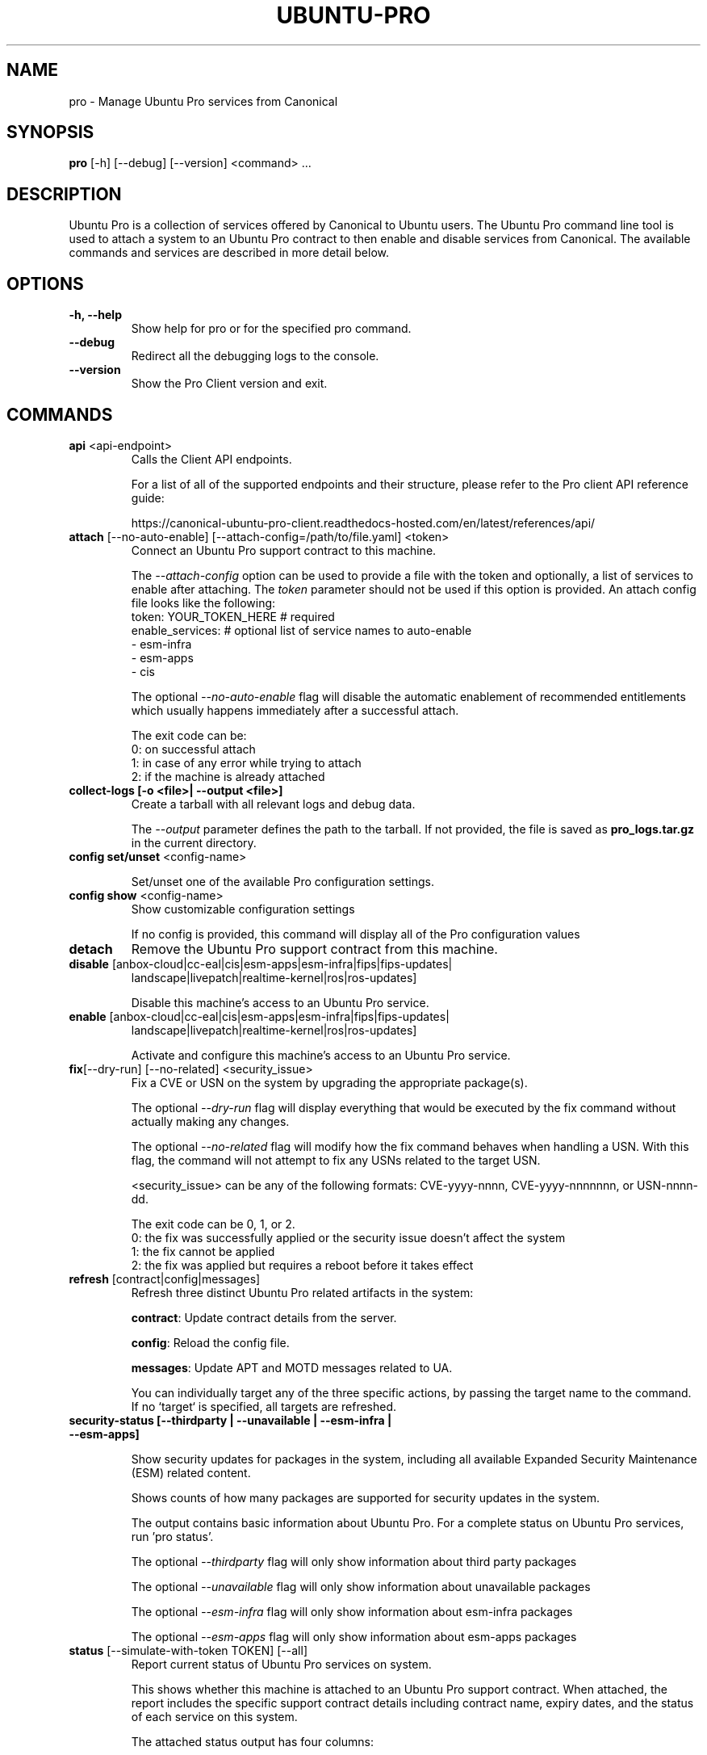 .TH "UBUNTU-PRO" "1" "21 February 2020" "Canonical Ltd." "Ubuntu Pro"


.SH NAME
pro \- Manage Ubuntu Pro services from Canonical


.SH SYNOPSIS
.BR "pro" " [-h] [--debug] [--version] <command> ..."


.SH DESCRIPTION
Ubuntu Pro is a collection of services offered by Canonical to
Ubuntu users. The Ubuntu Pro command line tool is used to attach
a system to an Ubuntu Pro contract to then enable and disable
services from Canonical. The available commands and services are
described in more detail below.


.SH OPTIONS
.TP
.BR "-h, --help"
Show help for pro or for the specified pro command.

.TP
.BR "--debug"
Redirect all the debugging logs to the console.

.TP
.BR "--version"
Show the Pro Client version and exit.


.SH COMMANDS
.TP
.BR "api" " <api-endpoint>"
Calls the Client API endpoints.

For a list of all of the supported endpoints and their structure,
please refer to the Pro client API reference guide:

https://canonical-ubuntu-pro-client.readthedocs-hosted.com/en/latest/references/api/

.TP
.BR "attach" " [--no-auto-enable] [--attach-config=/path/to/file.yaml] <token>"
Connect an Ubuntu Pro support contract to this machine.

The \fI--attach-config\fR option can be used to provide a file with the token
and optionally, a list of services to enable after attaching. The \fItoken\fR
parameter should not be used if this option is provided. An attach config file
looks like the following:
    token: YOUR_TOKEN_HERE  # required
    enable_services:        # optional list of service names to auto-enable
        - esm-infra
        - esm-apps
        - cis

The optional \fI--no-auto-enable\fR flag will disable the automatic
enablement of recommended entitlements which usually happens immediately
after a successful attach.

The exit code can be:
    0: on successful attach
    1: in case of any error while trying to attach
    2: if the machine is already attached

.TP
.B collect-logs [-o <file>| --output <file>]
Create a tarball with all relevant logs and debug data.

The \fI--output\fR parameter defines the path to the tarball. If not
provided, the file is saved as \fBpro_logs.tar.gz\fP in the current
directory.

.TP
.BR "config set/unset" " <config-name>"

Set/unset one of the available Pro configuration settings.

.TP
.BR "config show" " <config-name>"
Show customizable configuration settings

If no config is provided, this command will display all of the Pro configuration values

.TP
.B detach
Remove the Ubuntu Pro support contract from this machine.

.TP
.BR "disable" " [anbox-cloud|cc-eal|cis|esm-apps|esm-infra|fips|fips-updates|"
 landscape|livepatch|realtime-kernel|ros|ros-updates]

Disable this machine's access to an Ubuntu Pro service.

.TP
.BR "enable" " [anbox-cloud|cc-eal|cis|esm-apps|esm-infra|fips|fips-updates|"
landscape|livepatch|realtime-kernel|ros|ros-updates]

Activate and configure this machine's access to an Ubuntu Pro
service.

.TP
.BR "fix" "[--dry-run] [--no-related] <security_issue>"
Fix a CVE or USN on the system by upgrading the appropriate package(s).

The optional \fI--dry-run\fR flag will display everything that would be executed by the fix command
without actually making any changes.

The optional \fI--no-related\fR flag will modify how the fix command behaves when handling a USN.
With this flag, the command will not attempt to fix any USNs related to the target USN.

<security_issue> can be any of the following formats: CVE-yyyy-nnnn,
CVE-yyyy-nnnnnnn, or USN-nnnn-dd.

The exit code can be 0, 1, or 2.
    0: the fix was successfully applied or the security issue doesn't affect the system
    1: the fix cannot be applied
    2: the fix was applied but requires a reboot before it takes effect

.TP
.BR "refresh" " [contract|config|messages]"
Refresh three distinct Ubuntu Pro related artifacts in the system:

.BR "contract" ":"
Update contract details from the server.

.BR "config" ":"
Reload the config file.

.BR "messages" ":"
Update APT and MOTD messages related to UA.

You can individually target any of the three specific actions,
by passing the target name to the command.
If no `target` is specified, all targets are refreshed.

.TP
.B "security-status" " [--thirdparty | --unavailable | --esm-infra | --esm-apps]"

Show security updates for packages in the system, including all
available Expanded Security Maintenance (ESM) related content.

Shows counts of how many packages are supported for security updates
in the system.

The output contains basic information about Ubuntu Pro. For a
complete status on Ubuntu Pro services, run 'pro status'.

The optional \fI--thirdparty\fR flag will only show information about third party packages

The optional \fI--unavailable\fR flag will only show information about unavailable packages

The optional \fI--esm-infra\fR flag will only show information about esm-infra packages

The optional \fI--esm-apps\fR flag will only show information about esm-apps packages

.TP
.BR "status" " [--simulate-with-token TOKEN] [--all]"
Report current status of Ubuntu Pro services on system.

This shows whether this machine is attached to an Ubuntu Pro
support contract. When attached, the report includes the specific
support contract details including contract name, expiry dates, and the
status of each service on this system.

The attached status output has four columns:

.BR "SERVICE" ":"
name of the service

.BR "ENTITLED" ":"
whether the contract to which this machine is attached entitles use of
this service. Possible values are: \fIyes\fR or \fIno\fR

.BR "STATUS" ":"
whether the service is enabled on this machine.
Possible values are: \fIenabled\fR, \fIdisabled\fR, \fIn/a\fR (if your
contract entitles you to the service, but it isn't available for this
machine) or \fI—\fR (if you aren't entitled to this service)

.BR "DESCRIPTION" ":"
a brief description of the service

The unattached status output instead has three columns. \fBSERVICE\fR
and \fBDESCRIPTION\fR are the same as above, and there is the addition
of:

.BR "AVAILABLE" ":"
whether this service would be available if this machine were attached.
The possible values are \fIyes\fR or \fIno\fR.

If --simulate-with-token is used, then the output has five columns.
\fBSERVICE\fR, \fBAVAILABLE\fR, \fBENTITLED\fR and \fBDESCRIPTION\fR are the
same as mentioned above, and \fBAUTO_ENABLED\fR shows whether the service is
set to be enabled when that token is attached.

If the \fI--all\fR flag is set, unavailable services are also listed in the
output.

.TP
.BR "system reboot-required"
Tells if the system needs to be rebooted


.SH SERVICES
.TP
.B "Anbox Cloud (anbox-cloud)"
Anbox Cloud lets you stream mobile apps securely, at any scale, to any device,
letting you focus on your apps. Run Android in system containers on public or
private clouds with ultra low streaming latency. When the anbox-cloud service
is enabled, by default, the Appliance variant is enabled. Enabling this service
allows orchestration to provision a PPA with the Anbox Cloud resources. This
step also configures the Anbox Management Service (AMS) with the necessary
image server credentials.

To learn more about Anbox Cloud, see https://anbox-cloud.io

.TP
.B "Common Criteria EAL2 Provisioning (cc-eal)"
Common Criteria is an Information Technology Security Evaluation standard
(ISO/IEC IS 15408) for computer security certification. Ubuntu 16.04 has been
evaluated to assurance level EAL2 through CSEC. The evaluation was performed
on Intel x86_64, IBM Power8 and IBM Z hardware platforms.

.TP
.B "CIS Audit (cis)/Ubuntu Security Guide (usg)"
Ubuntu Security Guide is a tool for hardening and auditing, allowing for
environment-specific customizations. It enables compliance with profiles such
as DISA-STIG and the CIS benchmarks.

Find out more at https://ubuntu.com/security/certifications/docs/usg

.TP
.B "Expanded Security Maintenance for Infrastructure (esm-infra)"
Expanded Security Maintenance for Infrastructure provides access to a private
PPA which includes available high and critical CVE fixes for Ubuntu LTS
packages in the Ubuntu Main repository between the end of the standard Ubuntu
LTS security maintenance and its end of life. It is enabled by default with
Ubuntu Pro.

You can find out more about the service at https://ubuntu.com/security/esm

.TP
.B "Expanded Security Maintenance for Applications (esm-apps)"
Expanded Security Maintenance for Applications is enabled by default on
entitled workloads. It provides access to a private PPA which includes
available high and critical CVE fixes for Ubuntu LTS packages in the Ubuntu
Main and Ubuntu Universe repositories from the Ubuntu LTS release date until
its end of life.

You can find out more about the esm service at https://ubuntu.com/security/esm

.TP
.B "FIPS 140-2 certified modules (fips)"
Installs FIPS 140 crypto packages for FedRAMP, FISMA and compliance use cases.
Note that "fips" does not provide security patching. For FIPS certified
modules with security patches please see "fips-updates". If you are unsure,
choose "fips-updates" for maximum security.

Find out more at https://ubuntu.com/security/fips


.TP
.B "FIPS 140-2 certified modules with updates (fips-updates)"
fips-updates installs FIPS 140 crypto packages including all security patches
for those modules that have been provided since their certification date.

You can find out more at https://ubuntu.com/security/fips

.TP
.B "Landscape (landscape)"
Landscape Client can be installed on this machine and enrolled in Canonical's
Landscape SaaS: https://landscape.canonical.com or a self-hosted Landscape:
https://ubuntu.com/landscape/install

Landscape allows you to manage many machines as easily as one, with an
intuitive dashboard and API interface for automation, hardening, auditing, and
more.

Find out more about Landscape at https://ubuntu.com/landscape

.TP
.B "Livepatch Service (livepatch)"
Livepatch provides selected high and critical kernel CVE fixes and other
non-security bug fixes as kernel livepatches. Livepatches are applied without
rebooting a machine which drastically limits the need for unscheduled system
reboots. Due to the nature of fips compliance, livepatches cannot be enabled
on fips-enabled systems.

You can find out more about Ubuntu Kernel Livepatch service at https://ubuntu.com/security/livepatch

.TP
.B "ROS ESM Security Updates (ros)"
ros provides access to a private PPA which includes security-related updates
for available high and critical CVE fixes for Robot Operating System (ROS)
packages. For access to ROS ESM and security updates, both esm-infra and
esm-apps services will also be enabled. To get additional non-security updates,
enable ros-updates.

You can find out more about the ROS ESM service at https://ubuntu.com/robotics/ros-esm


.TP
.B "ROS ESM All Updates (ros-updates)"
ros-updates provides access to a private PPA that includes non-security-related
updates for Robot Operating System (ROS) packages. For full access to ROS ESM,
security and non-security updates, the esm-infra, esm-apps, and ros services
will also be enabled.

You can find out more about the ROS ESM service at https://ubuntu.com/robotics/ros-esm


.SH CONFIGURATION SETTINGS
.TP
.BR "http_proxy"
If set, pro will use the specified http proxy when making any http requests

.TP
.BR "https_proxy"
If set, pro will use the specified https proxy when making any https requests

.TP
.BR "apt_http_proxy" " [DEPRECATED]"
If set, pro will configure apt to use the specified http proxy by writing a apt
config file to /etc/apt/apt.conf.d/90ubuntu-advantage-aptproxy. (Please use \fBglobal_apt_http_proxy\fP)

.TP
.BR "apt_https_proxy" " [DEPRECATED]"
If set, pro will configure apt to use the specified https proxy by writing a apt
config file to /etc/apt/apt.conf.d/90ubuntu-advantage-aptproxy. (Please use \fBglobal_apt_https_proxy\fP)

.TP
.BR "global_apt_http_proxy"
If set, pro will configure apt to use the specified http proxy by writing a apt
config file to /etc/apt/apt.conf.d/90ubuntu-advantage-aptproxy. Set this if you
prefer a global proxy for all resources, not just the ones from \fIesm.ubuntu.com\fB

.TP
.BR "global_apt_https_proxy"
If set, pro will configure apt to use the specified https proxy by writing a apt
config file to /etc/apt/apt.conf.d/90ubuntu-advantage-aptproxy. Set this if you
prefer a global proxy for all resources, not just the ones from \fIesm.ubuntu.com\fB

.TP
.BR "ua_apt_http_proxy"
If set, pro will configure apt to use the specified http proxy by writing a apt
config file to /etc/apt/apt.conf.d/90ubuntu-advantage-aptproxy. This proxy is limited
to accessing resources from \fIesm.ubuntu.com\fB

.TP
.BR "ua_apt_https_proxy"
If set, pro will configure apt to use the specified https proxy by writing a apt
config file to /etc/apt/apt.conf.d/90ubuntu-advantage-aptproxy. This proxy is limited
to accessing resources from \fIesm.ubuntu.com\fB

.TP
.BR "<job_name>_timer"
Sets the timer running interval for a specific job. Those intervals are checked
every time the systemd timer runs.

.TP
.BR "apt_news"
If set to false, the Pro client will no longer display apt news messages on the output
of apt upgrade.

.TP
.BR "apt_news_url"
Sets the url where the Pro client will consume apt news information from.

.P
If needed, authentication to the proxy server can be performed by setting
username and password in the URL itself, as in:
.nf
.fam C
  http_proxy: http://<username>:<password>@<fqdn>:<port>
.fam T
.fi


.SH PRO UPGRADE DAEMON
Ubuntu Pro client sets up a daemon on supported platforms (currently on Azure and GCP) to
detect if an Ubuntu Pro license is purchased for the machine. If an Ubuntu Pro license
is detected, then the machine is automatically attached.
If you are uninterested in Ubuntu Pro services, you can safely stop and disable the
daemon using systemctl:

sudo systemctl stop ubuntu-advantage.service
sudo systemctl disable ubuntu-advantage.service

.SH TIMER JOBS
Ubuntu Pro client sets up a systemd timer to run jobs that need to be executed
recurrently. The timer itself ticks every 5 minutes on average, and decides
which jobs need to be executed based on their intervals.

Jobs are executed by the timer script if the script has not yet run
successfully, or their interval since last successful run is already exceeded.
There is a random delay applied to the timer, to desynchronize job execution
time on machines spinned at the same time, avoiding multiple synchronized
calls to the same service.

Current jobs being checked and executed are:
.TP
.B
\fBupdate_messaging\fP
Makes sure that the MOTD and APT messages match the available/enabled services
on the system, showing information about available packages or security
updates.

.TP
.B
\fBmetering\fP
If attached, this job will ping the Canonical servers telling
which services are enabled on the machine.


.SH REPORTING BUGS
Please report bugs either by running `ubuntu-bug ubuntu-advantage-tools` or
login to Launchpad and navigate to
https://bugs.launchpad.net/ubuntu/+source/ubuntu-advantage-tools/+filebug

.SH COPYRIGHT
Copyright (C) 2019-2020 Canonical Ltd.
